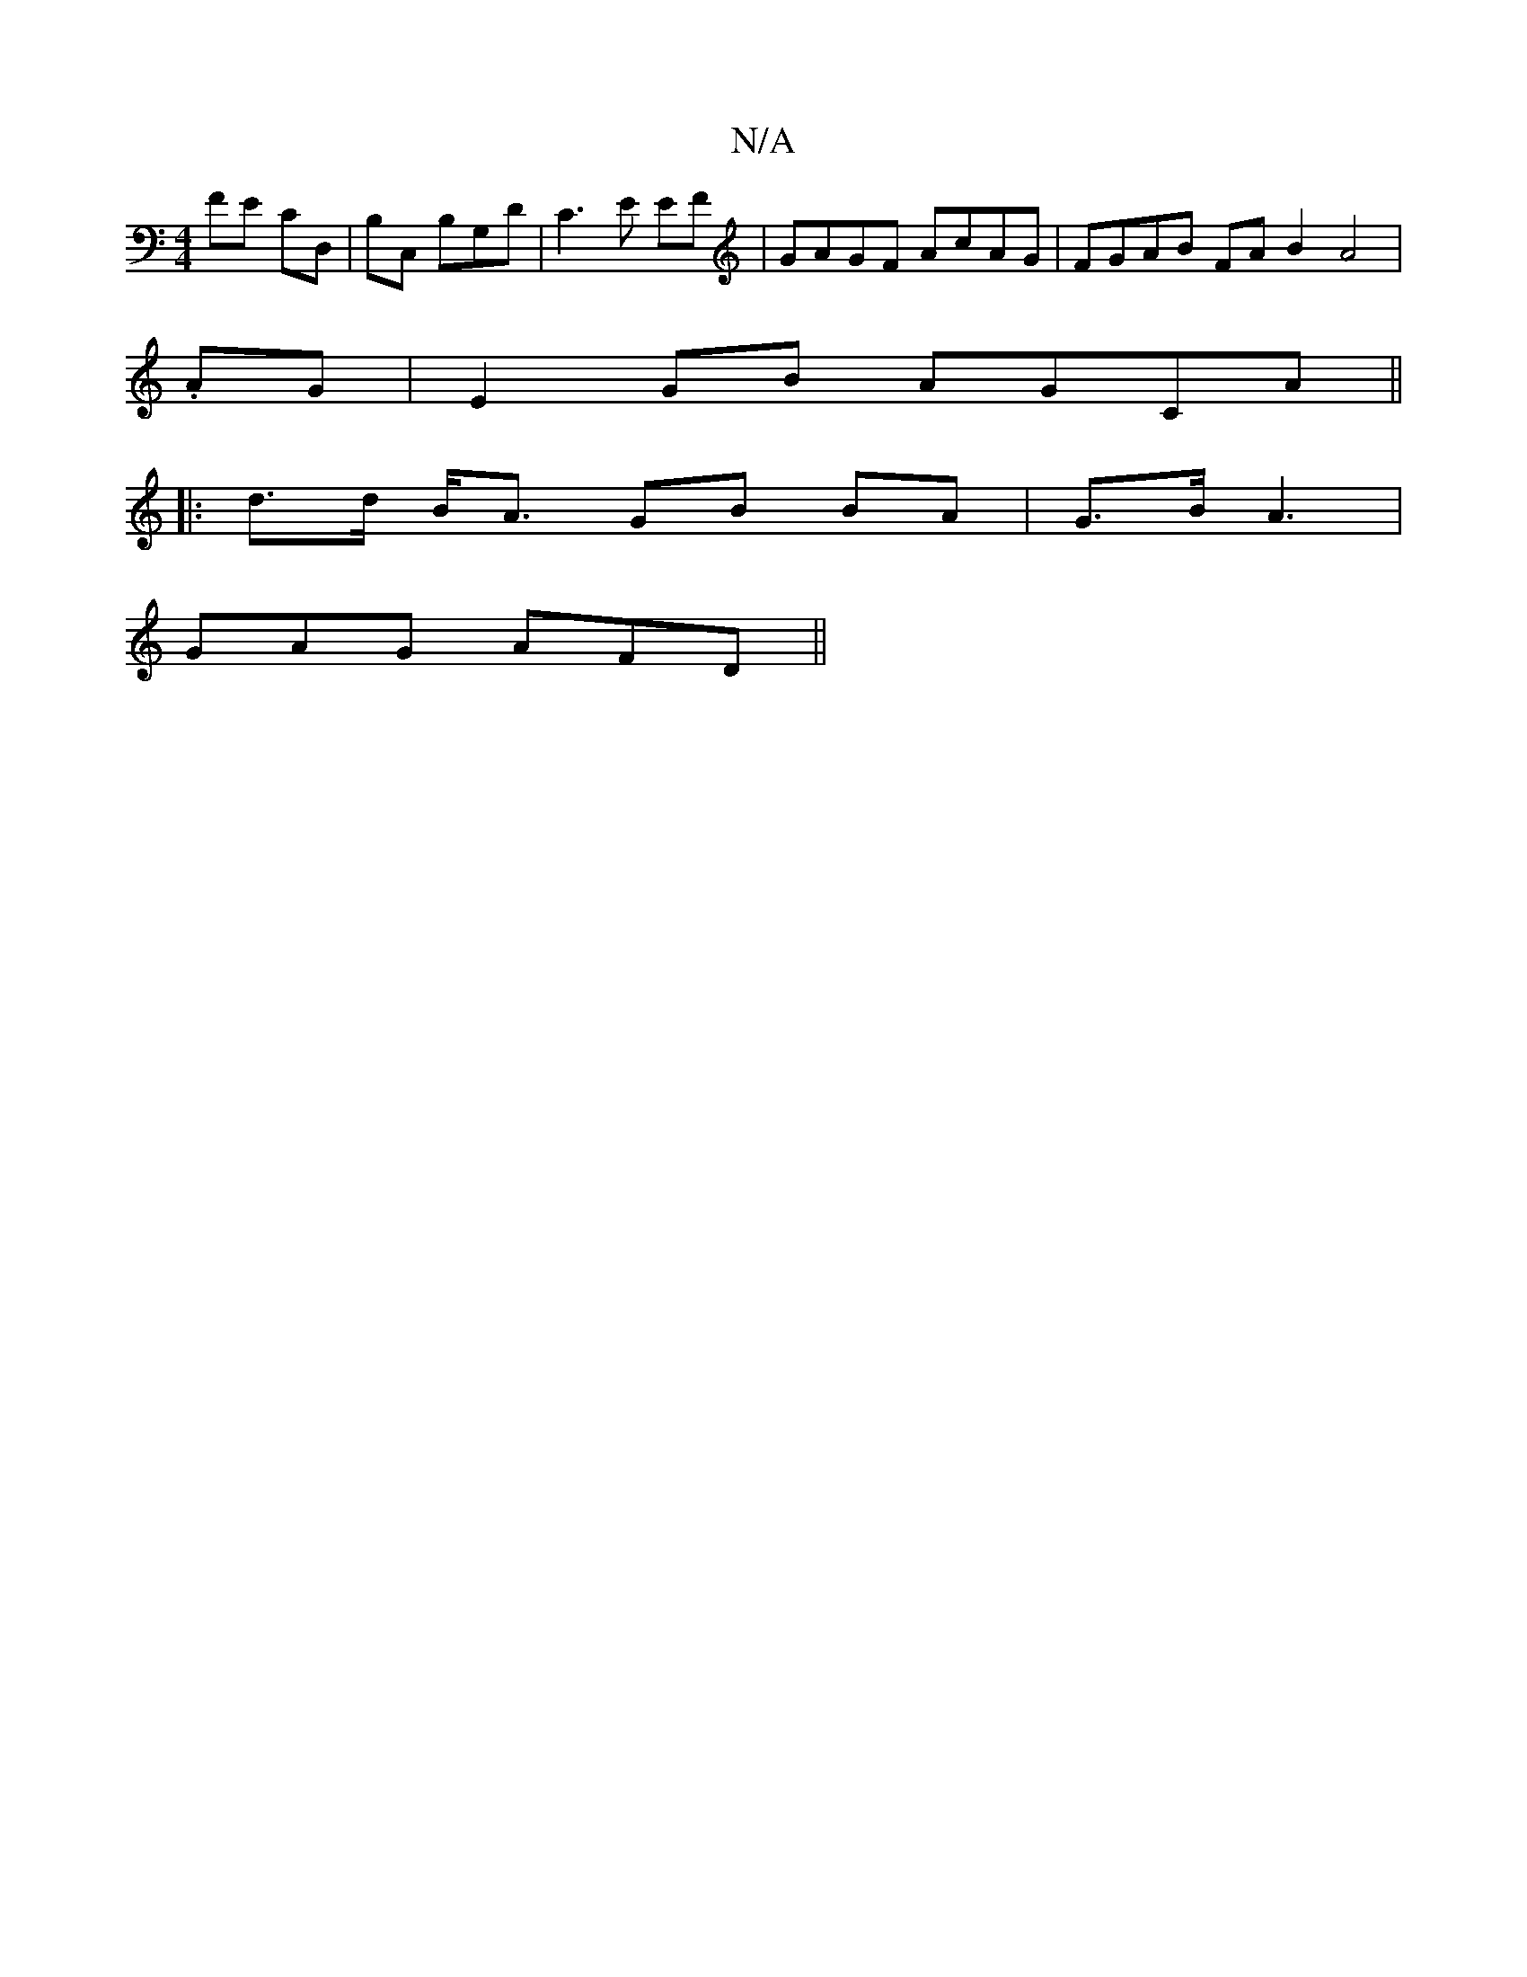 X:1
T:N/A
M:4/4
R:N/A
K:Cmajor
FE CD,|B,C, B,G,D | C3 E EF|GAGF AcAG|FGAB FA B2 A4|
.AG|E2GB AGCA||
|: d>d B<A GB BA | G>B A3|
GAG AFD||

M:2/8- ~d3 ^G3 | A3 d3 :||

|"D2d e2d | BGB BAG| DAd dcB| AGA G2G:|[1 cAd dBc|d2B dde|fed2 B2